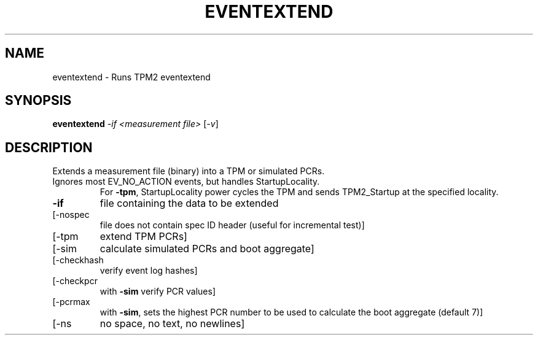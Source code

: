 .\" DO NOT MODIFY THIS FILE!  It was generated by help2man 1.47.13.
.TH EVENTEXTEND "1" "March 2021" "eventextend 1.6" "User Commands"
.SH NAME
eventextend \- Runs TPM2 eventextend
.SH SYNOPSIS
.B eventextend
\fI\,-if <measurement file> \/\fR[\fI\,-v\/\fR]
.SH DESCRIPTION
Extends a measurement file (binary) into a TPM or simulated PCRs.
.TP
Ignores most EV_NO_ACTION events, but handles StartupLocality.
For \fB\-tpm\fR, StartupLocality power cycles the TPM and sends TPM2_Startup
at the specified locality.
.TP
\fB\-if\fR
file containing the data to be extended
.TP
[\-nospec
file does not contain spec ID header (useful for incremental test)]
.TP
[\-tpm
extend TPM PCRs]
.TP
[\-sim
calculate simulated PCRs and boot aggregate]
.TP
[\-checkhash
verify event log hashes]
.TP
[\-checkpcr
with \fB\-sim\fR verify PCR values]
.TP
[\-pcrmax
with \fB\-sim\fR, sets the highest PCR number to be used to calculate the
boot aggregate (default 7)]
.TP
[\-ns
no space, no text, no newlines]

